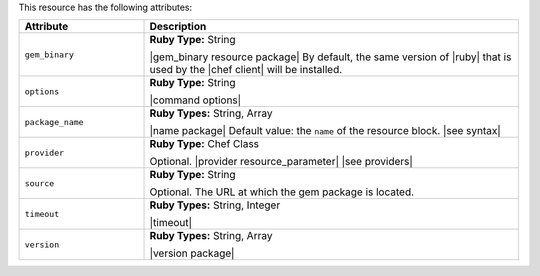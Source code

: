.. The contents of this file are included in multiple topics.
.. This file should not be changed in a way that hinders its ability to appear in multiple documentation sets.

This resource has the following attributes:

.. list-table::
   :widths: 150 450
   :header-rows: 1

   * - Attribute
     - Description
   * - ``gem_binary``
     - **Ruby Type:** String

       |gem_binary resource package| By default, the same version of |ruby| that is used by the |chef client| will be installed.
   * - ``options``
     - **Ruby Type:** String

       |command options|
   * - ``package_name``
     - **Ruby Types:** String, Array

       |name package| Default value: the ``name`` of the resource block. |see syntax|
   * - ``provider``
     - **Ruby Type:** Chef Class

       Optional. |provider resource_parameter| |see providers|
   * - ``source``
     - **Ruby Type:** String

       Optional. The URL at which the gem package is located.
   * - ``timeout``
     - **Ruby Types:** String, Integer

       |timeout|
   * - ``version``
     - **Ruby Types:** String, Array

       |version package|

